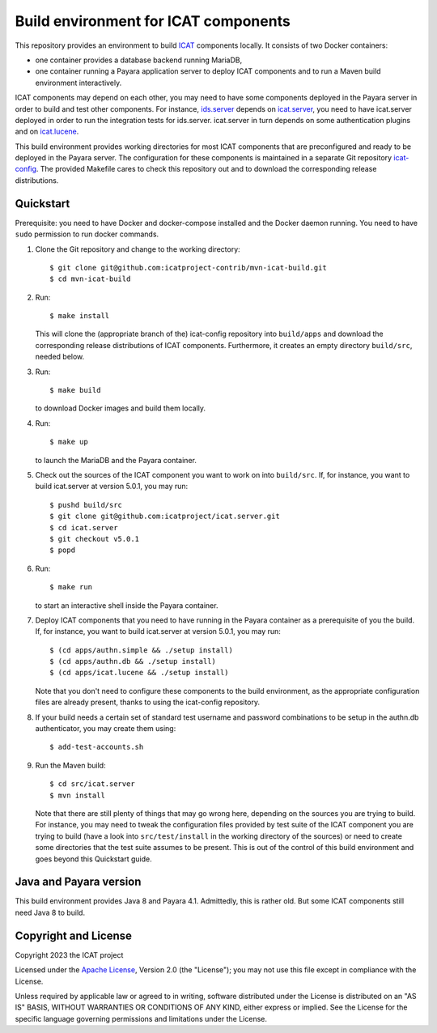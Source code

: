 Build environment for ICAT components
=====================================

This repository provides an environment to build `ICAT`_ components
locally.  It consists of two Docker containers:

+ one container provides a database backend running MariaDB,

+ one container running a Payara application server to deploy ICAT
  components and to run a Maven build environment interactively.

ICAT components may depend on each other, you may need to have some
components deployed in the Payara server in order to build and test
other components.  For instance, `ids.server`_ depends on
`icat.server`_, you need to have icat.server deployed in order to run
the integration tests for ids.server.  icat.server in turn depends on
some authentication plugins and on `icat.lucene`_.

This build environment provides working directories for most ICAT
components that are preconfigured and ready to be deployed in the
Payara server.  The configuration for these components is maintained
in a separate Git repository `icat-config`_.  The provided Makefile
cares to check this repository out and to download the corresponding
release distributions.

Quickstart
~~~~~~~~~~

Prerequisite: you need to have Docker and docker-compose installed and
the Docker daemon running.  You need to have ``sudo`` permission to
run docker commands.

1. Clone the Git repository and change to the working directory::

     $ git clone git@github.com:icatproject-contrib/mvn-icat-build.git
     $ cd mvn-icat-build

2. Run::

     $ make install

   This will clone the (appropriate branch of the) icat-config
   repository into ``build/apps`` and download the corresponding
   release distributions of ICAT components.  Furthermore, it creates
   an empty directory ``build/src``, needed below.

3. Run::

     $ make build

   to download Docker images and build them locally.

4. Run::

     $ make up

   to launch the MariaDB and the Payara container.

5. Check out the sources of the ICAT component you want to work on
   into ``build/src``.  If, for instance, you want to build
   icat.server at version 5.0.1, you may run::

     $ pushd build/src
     $ git clone git@github.com:icatproject/icat.server.git
     $ cd icat.server
     $ git checkout v5.0.1
     $ popd

6. Run::

     $ make run

   to start an interactive shell inside the Payara container.

7. Deploy ICAT components that you need to have running in the Payara
   container as a prerequisite of you the build.  If, for instance,
   you want to build icat.server at version 5.0.1, you may run::

     $ (cd apps/authn.simple && ./setup install)
     $ (cd apps/authn.db && ./setup install)
     $ (cd apps/icat.lucene && ./setup install)

   Note that you don't need to configure these components to the build
   environment, as the appropriate configuration files are already
   present, thanks to using the icat-config repository.

8. If your build needs a certain set of standard test username and
   password combinations to be setup in the authn.db authenticator,
   you may create them using::

     $ add-test-accounts.sh
   
9. Run the Maven build::

     $ cd src/icat.server
     $ mvn install

   Note that there are still plenty of things that may go wrong here,
   depending on the sources you are trying to build.  For instance,
   you may need to tweak the configuration files provided by test
   suite of the ICAT component you are trying to build (have a look
   into ``src/test/install`` in the working directory of the sources)
   or need to create some directories that the test suite assumes to
   be present.  This is out of the control of this build environment
   and goes beyond this Quickstart guide.

Java and Payara version
~~~~~~~~~~~~~~~~~~~~~~~

This build environment provides Java 8 and Payara 4.1.  Admittedly,
this is rather old.  But some ICAT components still need Java 8 to
build.


Copyright and License
~~~~~~~~~~~~~~~~~~~~~

Copyright 2023 the ICAT project

Licensed under the `Apache License`_, Version 2.0 (the "License"); you
may not use this file except in compliance with the License.

Unless required by applicable law or agreed to in writing, software
distributed under the License is distributed on an "AS IS" BASIS,
WITHOUT WARRANTIES OR CONDITIONS OF ANY KIND, either express or
implied.  See the License for the specific language governing
permissions and limitations under the License.


.. _ICAT: https://icatproject.org/
.. _ids.server: https://github.com/icatproject/ids.server
.. _icat.server: https://github.com/icatproject/icat.server
.. _icat.lucene: https://github.com/icatproject/icat.lucene
.. _icat-config: https://github.com/icatproject-contrib/icat-config
.. _Apache License: https://www.apache.org/licenses/LICENSE-2.0
